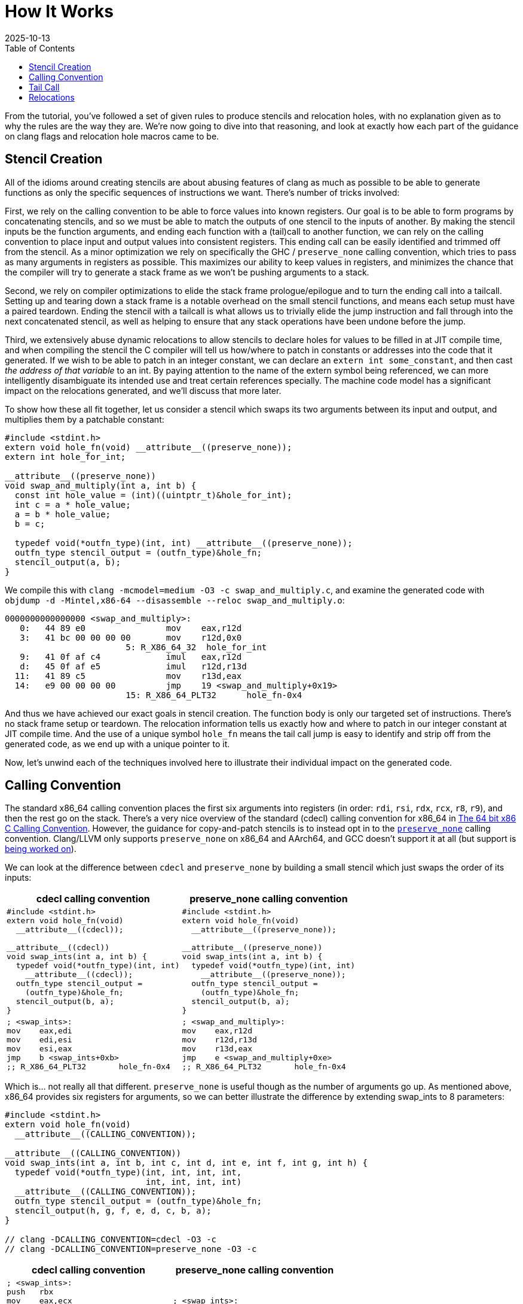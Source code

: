 = How It Works
:revdate: 2025-10-13
:toc: right
:page-hook-preamble: false
:page-order: 2
:page-tag: tutorial
:page-hook: Clang optimizations. Machine code models. Relocations!

From the tutorial, you've followed a set of given rules to produce stencils and relocation holes, with no explanation given as to why the rules are the way they are. We're now going to dive into that reasoning, and look at exactly how each part of the guidance on clang flags and relocation hole macros came to be.

== Stencil Creation

All of the idioms around creating stencils are about abusing features of clang as much as possible to be able to generate functions as only the specific sequences of instructions we want.  There's number of tricks involved:

First, we rely on the calling convention to be able to force values into known registers. Our goal is to be able to form programs by concatenating stencils, and so we must be able to match the outputs of one stencil to the inputs of another. By making the stencil inputs be the function arguments, and ending each function with a (tail)call to another function, we can rely on the calling convention to place input and output values into consistent registers. This ending call can be easily identified and trimmed off from the stencil. As a minor optimization we rely on specifically the GHC / `preserve_none` calling convention, which tries to pass as many arguments in registers as possible.  This maximizes our ability to keep values in registers, and minimizes the chance that the compiler will try to generate a stack frame as we won't be pushing arguments to a stack.

Second, we rely on compiler optimizations to elide the stack frame prologue/epilogue and to turn the ending call into a tailcall. Setting up and tearing down a stack frame is a notable overhead on the small stencil functions, and means each setup must have a paired teardown. Ending the stencil with a tailcall is what allows us to trivially elide the jump instruction and fall through into the next concatenated stencil, as well as helping to ensure that any stack operations have been undone before the jump.

Third, we extensively abuse dynamic relocations to allow stencils to declare holes for values to be filled in at JIT compile time, and when compiling the stencil the C compiler will tell us how/where to patch in constants or addresses into the code that it generated.  If we wish to be able to patch in an integer constant, we can declare an `extern int some_constant`, and then cast _the address of that variable_ to an int. By paying attention to the name of the extern symbol being referenced, we can more intelligently disambiguate its intended use and treat certain references specially. The machine code model has a significant impact on the relocations generated, and we'll discuss that more later.

To show how these all fit together, let us consider a stencil which swaps its two arguments between its input and output, and multiplies them by a patchable constant:

[source,c]
----
#include <stdint.h>
extern void hole_fn(void) __attribute__((preserve_none));
extern int hole_for_int;

__attribute__((preserve_none))
void swap_and_multiply(int a, int b) {
  const int hole_value = (int)((uintptr_t)&hole_for_int);
  int c = a * hole_value;
  a = b * hole_value;
  b = c;

  typedef void(*outfn_type)(int, int) __attribute__((preserve_none));
  outfn_type stencil_output = (outfn_type)&hole_fn;
  stencil_output(a, b);
}
----

We compile this with `clang -mcmodel=medium -O3 -c swap_and_multiply.c`, and examine the generated code with `objdump -d -Mintel,x86-64 --disassemble --reloc swap_and_multiply.o`:

[source,nasm]
----
0000000000000000 <swap_and_multiply>:
   0:	44 89 e0             	mov    eax,r12d
   3:	41 bc 00 00 00 00    	mov    r12d,0x0
			5: R_X86_64_32	hole_for_int
   9:	41 0f af c4          	imul   eax,r12d
   d:	45 0f af e5          	imul   r12d,r13d
  11:	41 89 c5             	mov    r13d,eax
  14:	e9 00 00 00 00       	jmp    19 <swap_and_multiply+0x19>
			15: R_X86_64_PLT32	hole_fn-0x4
----

And thus we have achieved our exact goals in stencil creation. The function body is only our targeted set of instructions.  There's no stack frame setup or teardown.  The relocation information tells us exactly how and where to patch in our integer constant at JIT compile time. And the use of a unique symbol `hole_fn` means the tail call jump is easy to identify and strip off from the generated code, as we end up with a unique pointer to it.

Now, let's unwind each of the techniques involved here to illustrate their individual impact on the generated code.

== Calling Convention

:uri-64bit-cdecl: https://aaronbloomfield.github.io/pdr/book/x86-64bit-ccc-chapter.pdf
:uri-preserve-none: https://clang.llvm.org/docs/AttributeReference.html#preserve-none

The standard x86_64 calling convention places the first six arguments into registers (in order: `rdi`, `rsi`, `rdx`, `rcx`, `r8`, `r9`), and then the rest go on the stack. There's a very nice overview of the standard (cdecl) calling convention for x86_64 in {uri-64bit-cdecl}[The 64 bit x86 C Calling Convention]. However, the guidance for copy-and-patch stencils is to instead opt in to the {uri-preserve-none}[`preserve_none`] calling convention. Clang/LLVM only supports `preserve_none` on x86_64 and AArch64, and GCC doesn't support it at all (but support is https://gcc.gnu.org/bugzilla/show_bug.cgi?id=119628[being worked on]).

We can look at the difference between `cdecl` and `preserve_none` by building a small stencil which just swaps the order of its inputs:

[%header,cols="1,1"]
|===
| cdecl calling convention | preserve_none calling convention
a|
[source,c]
----
#include <stdint.h>
extern void hole_fn(void)
  __attribute__((cdecl));

__attribute__((cdecl))
void swap_ints(int a, int b) {
  typedef void(*outfn_type)(int, int)
    __attribute__((cdecl));
  outfn_type stencil_output =
    (outfn_type)&hole_fn;
  stencil_output(b, a);
}
----
a|
[source,c]
----
#include <stdint.h>
extern void hole_fn(void)
  __attribute__((preserve_none));

__attribute__((preserve_none))
void swap_ints(int a, int b) {
  typedef void(*outfn_type)(int, int)
    __attribute__((preserve_none));
  outfn_type stencil_output =
    (outfn_type)&hole_fn;
  stencil_output(b, a);
}
----
a|
[source,nasm]
----
; <swap_ints>:
mov    eax,edi
mov    edi,esi
mov    esi,eax
jmp    b <swap_ints+0xb>
;; R_X86_64_PLT32	hole_fn-0x4
----
a|
[source,nasm]
----
; <swap_and_multiply>:
mov    eax,r12d
mov    r12d,r13d
mov    r13d,eax
jmp    e <swap_and_multiply+0xe>
;; R_X86_64_PLT32	hole_fn-0x4
----
|===

Which is... not really all that different.  `preserve_none` is useful though as the number of arguments go up.  As mentioned above, x86_64 provides six registers for arguments, so we can better illustrate the difference by extending swap_ints to 8 parameters:

[source,c]
----
#include <stdint.h>
extern void hole_fn(void)
  __attribute__((CALLING_CONVENTION));

__attribute__((CALLING_CONVENTION))
void swap_ints(int a, int b, int c, int d, int e, int f, int g, int h) {
  typedef void(*outfn_type)(int, int, int, int,
                            int, int, int, int)
  __attribute__((CALLING_CONVENTION));
  outfn_type stencil_output = (outfn_type)&hole_fn;
  stencil_output(h, g, f, e, d, c, b, a);
}

// clang -DCALLING_CONVENTION=cdecl -O3 -c
// clang -DCALLING_CONVENTION=preserve_none -O3 -c
----

[%header,cols="1,1"]
|===
| cdecl calling convention | preserve_none calling convention
a|
[source,nasm]
----
; <swap_ints>:
push   rbx
mov    eax,ecx
mov    r10d,edx
mov    r11d,esi
mov    ebx,edi
mov    edi,DWORD PTR [rsp+0x18]
mov    esi,DWORD PTR [rsp+0x10]
mov    edx,r9d
mov    ecx,r8d
mov    r8d,eax
mov    r9d,r10d
push   rbx
push   r11
call   27 <swap_ints+0x27>
;; R_X86_64_PLT32	hole_fn-0x4
add    rsp,0x10
pop    rbx
ret
----
a|
[source,nasm]
----
; <swap_ints>:
mov    eax,r15d
mov    ebx,r14d
mov    r8d,r13d
mov    r9d,r12d
mov    r12d,ecx
mov    r13d,edx
mov    r14d,esi
mov    r15d,edi
mov    edi,eax
mov    esi,ebx
mov    edx,r8d
mov    ecx,r9d
jmp    27 <swap_ints+0x27>
;; R_X86_64_PLT32	hole_fn-0x4
----
|===

So it's helpful for when it matters.  It moves us from being able to only define stencils with 6 inputs and outputs to stencils that have 12 inputs and outputs, after which `preserve_none` also runs out of registers and has to start setting up a stack frame.  However, there's multiple categories of registers.  Floating point values and SSE operations use `xmm` registers, AVX uses `ymm` registers, and AVX-512 uses `zmm` registers.  The calling convention also controls how these operate:

[%header,cols="2,9,9"]
|===
| | floating point | SIMD

|
a|
[source,c]
----
STENCIL_FUNCTION
void float_passthrough(float a) {
  DECLARE_STENCIL_OUTPUT(float);
  return stencil_output(a);
}
----
a|
[source,c]
----
#include <immintrin.h>
STENCIL_FUNCTION
void simd_passthrough(__m512 a) {
  DECLARE_STENCIL_OUTPUT(__m512);
  return stencil_output(a);
}
----

| cdecl
a|
[source,nasm]
----
; <float_passthrough>:
push   r15
push   r14
push   r13
push   r12
push   rbx
call   10e <float_passthrough+0xe>
;; R_X86_64_PLT32
pop    rbx
pop    r12
pop    r13
pop    r14
pop    r15
ret
----
a|
[source,nasm]
----
; <simd_passthrough>:
push   r15
push   r14
push   r13
push   r12
push   rbx
call   12e <simd_passthrough+0xe>
;; R_X86_64_PLT32
pop    rbx
pop    r12
pop    r13
pop    r14
pop    r15
vzeroupper
ret
----

| preserve none
a|
[source,nasm]
----
; <float_passthrough>:
jmp    105 <float_passthrough+0x5>
;; R_X86_64_PLT32
----
a|
[source,nasm]
----
; <simd_passthrough>:
jmp    115 <simd_passthrough+0x5>
;; R_X86_64_PLT32
----
|===

_Any_ number of floating point or simd registers cause a stack frame to get emitted on cdecl, and thus if you're trying to use them in stencils, you'll have to use preserve_none. You'll then be limited to 8 function arguments / registers before it will start passing arguments on the stack.

For SIMD specifically, note that one can use `__attribute__((target("arch")))` to be able to generate code for different SIMD feature sets, and detect which one to select as the code for the stencil at runtime:

[source,c]
----
__attribute__((preserve_none,target("avx")))
void fused_multiply_add_avx(__m512 a, __m512 b, __m512 c) {
  DECLARE_STENCIL_OUTPUT(__m512);
  return stencil_output(a * b + c);
}

__attribute__((preserve_none,target("no-avx")))
void fused_multiply_add_sse2(__m512 a, __m512 b, __m512 c) {
  DECLARE_STENCIL_OUTPUT(__m512);
  return stencil_output(a * b + c);
}
----

[source,nasm]
----
0000000000000100 <fused_multiply_add_avx>:
 100:	62 f2 75 48 a8 c2    	vfmadd213ps zmm0,zmm1,zmm2
 106:	e9 00 00 00 00       	jmp    10b <fused_multiply_add_avx+0xb>
			107: R_X86_64_PLT32	cnp_stencil_output-0x4
 10b:	0f 1f 44 00 00       	nop    DWORD PTR [rax+rax*1+0x0]

0000000000000110 <fused_multiply_add_sse2>:
 110:	0f 59 c4             	mulps  xmm0,xmm4
 113:	0f 58 44 24 08       	addps  xmm0,XMMWORD PTR [rsp+0x8]
 118:	0f 59 cd             	mulps  xmm1,xmm5
 11b:	0f 58 4c 24 18       	addps  xmm1,XMMWORD PTR [rsp+0x18]
 120:	0f 59 d6             	mulps  xmm2,xmm6
 123:	0f 58 54 24 28       	addps  xmm2,XMMWORD PTR [rsp+0x28]
 128:	0f 59 df             	mulps  xmm3,xmm7
 12b:	0f 58 5c 24 38       	addps  xmm3,XMMWORD PTR [rsp+0x38]
 130:	e9 00 00 00 00       	jmp    135 <fused_multiply_add_sse2+0x25>
			131: R_X86_64_PLT32	cnp_stencil_output-0x4
----

== Tail Call

:uri-clang-musttail: https://clang.llvm.org/docs/AttributeReference.html#musttail

As was mentioned, we rely on clang's optimization primary for converting the `stencil_output` call to a tailcall.  It also happens to be necessary for eliding the stack frame prologue and epilogue when it's not necessary.  Going back to our `swap_and_multiply` example:

[source,c]
----
#include <stdint.h>
extern void hole_fn(void) __attribute__((preserve_none));
extern int hole_for_int;

__attribute__((preserve_none))
void swap_and_multiply(int a, int b) {
  const int hole_value = (int)((uintptr_t)&hole_for_int);
  int c = a * hole_value;
  a = b * hole_value;
  b = c;

  typedef void(*outfn_type)(int, int) __attribute__((preserve_none));
  outfn_type stencil_output = (outfn_type)&hole_fn;
  stencil_output(a, b);
}
----

We can look at the resulting code without optimizations (`-O0`) and with optimizations (`-O3`):

[%header,cols="1,1"]
|===
| clang -O0 | clang -O3
a|
[source,nasm]
----
; <swap_and_multiply>:
push   rbp <1>
mov    rbp,rsp
sub    rsp,0x20
mov    DWORD PTR [rbp-0x4],r12d
mov    DWORD PTR [rbp-0x8],r13d
mov    eax,0x0
;; R_X86_64_32	hole_for_int
mov    DWORD PTR [rbp-0xc],eax
mov    eax,DWORD PTR [rbp-0x4]
mov    ecx,DWORD PTR [rbp-0xc]
imul   eax,ecx
mov    DWORD PTR [rbp-0x10],eax
mov    eax,DWORD PTR [rbp-0x8]
mov    ecx,DWORD PTR [rbp-0xc]
imul   eax,ecx
mov    DWORD PTR [rbp-0x4],eax
mov    eax,DWORD PTR [rbp-0x10]
mov    DWORD PTR [rbp-0x8],eax
mov    QWORD PTR [rbp-0x18],0x0
;; R_X86_64_32S	hole_fn
mov    rax,QWORD PTR [rbp-0x18]
mov    r12d,DWORD PTR [rbp-0x4]
mov    r13d,DWORD PTR [rbp-0x8]
call   rax <3>
add    rsp,0x20
pop    rbp <2>
ret
----
a|
[source,nasm]
----
; <swap_and_multiply>:
mov    eax,r12d
mov    r12d,0x0
;; R_X86_64_32	hole_for_int
imul   eax,r12d
imul   r12d,r13d
mov    r13d,eax
jmp    19 <swap_and_multiply+0x19> <3>
;; R_X86_64_PLT32	hole_fn-0x4
----
|===

So, clang is obviously doing great work for us. conum:1[] and conum:2[] are the stack frame setup and teardown in the unoptimized version, and they've been elided in the optimized version.  The call at conum:3[] has been replaced with a tailcall jmp at conum:4[].

I'm not aware of a more specific way to request clang to emit the stack frame when it's not necessary.  `-fomit-frame-pointer -momit-leaf-frame-pointer` causes clang to drop the `push rbp`/`pop rbp`, but the `sub rsp,0x20` and `add rsp,0x20` remain as the unoptimized code relies on the stack for local variables.  Maybe running only mem2reg would then suffice, but the whole point here is to get all of LLVM's optimizations for "free" within a stencil anyway.

Clang does support the {uri-clang-musttail}[musttail] attribute to force tailcall generation. However, it _requires_ that the input and output types match, which doesn't fit our needs for stencil creation.

[source,c]
----
extern void hole_fn(void) __attribute__((preserve_none));

__attribute__((preserve_none))
void add_two_ints(int a, int b) {
  typedef void(*outfn_type)(int) __attribute__((preserve_none));
  outfn_type stencil_output = (outfn_type)&hole_fn;
  // Force the tailcall, via an attribute on the return statement.
  __attribute__((musttail)) return stencil_output(a + b);
}
----

----
$ clang -O3 -c example.c
example.c:12:29: error: cannot perform a tail call to function 'stencil_output' 
because its signature is incompatible with the calling function
   12 |   __attribute__((musttail)) return stencil_output(a + b);
      |                             ^
example.c:11:3: note: target function has different number of parameters
(expected 2 but has 1)
   11 |   outfn_type stencil_output = (outfn_type)&hole_fn;
      |   ^
example.c:12:18: note: tail call required by 'musttail' attribute here
   12 |   __attribute__((musttail)) return stencil_output(a + b);
      |                  ^
----

So, unless that changes in the future, we have to rely on `-O3` magically doing the right thing.

== Relocations

:uri-thegreenplace-code-models: https://eli.thegreenplace.net/2012/01/03/understanding-the-x64-code-models
:uri-maskray-code-models: https://maskray.me/blog/2023-05-14-relocation-overflow-and-code-models
:uri-abi-docs: https://docs.google.com/viewer?url=https://github.com/hjl-tools/x86-psABI/wiki/x86-64-psABI-1.0.pdf
This far, we've examined the "copy" part of copy-and-patch.  It is now time to focus on the "patch" part instead.

A relocation is a bit of information that clang leaves for the dynamic linker when referencing an external symbol, so that when the program is run and the executable and its various libraries are loaded into random addresses in memory, the dynamic linker can patch the executable with the correct addresses of all of the symbols it needs.  In copy-and-patch, we abuse this by referencing an external symbol every time that we want a hole to be inserted into the stencil, and then looking at the relocation information generated after compilation to know what offsets to patch within the generated code to fill the hole at JIT compile time.

We lean heavily on the medium machine code model, which sets the expectation that code can be referenced within +-2GB (32-bit values), and large data needs to be referenced by full 64-bit values. Others have covered the topics of machine code models and relocations before, so please see {uri-thegreenplace-code-models}[Understanding the x64 code models] or {uri-maskray-code-models}[Relocation Overflow and Code Models] for background on this topic.  The {uri-abi-docs}[official AMD64 ABI documentation] is atypically clear and useful as well. Small views both code and data as 32-bit values, large views both as 64-bit values, and so using medium means we're able to generate holes of either 32-bit or 64-bit depending on if we reference code or data.

I've summarized everything to be aware of within the realm of making holes into one program:

[source,c]
----
#include <stdint.h>

extern uint8_t cnp_small_data_array[8];
extern uint8_t cnp_large_data_array[1000000];
extern void cnp_function_near(uint32_t, uint64_t);
extern uint8_t cnp_function_far[1000000];

void stencil_example(void) {
  uint32_t small = (uint32_t)((uintptr_t)&cnp_small_data_array);
  uint64_t large = (uint64_t)((uintptr_t)&cnp_large_data_array);
  typedef void(*fn_ptr_t)(uint32_t, uint64_t);
  fn_ptr_t near_ptr = &cnp_function_near;
  near_ptr(small, large);

  uint64_t largefn = (uint64_t)((uintptr_t)&cnp_function_far);
  asm volatile("" : "+r" (largefn) : : "memory");
  fn_ptr_t far_ptr = (fn_ptr_t)largefn;
  far_ptr(small, largefn);
}
----

The key part, which I cannot emphasize enough, is that we completely and utterly ignore the actual data referred to by the symbol.  We always take the address of the symbol, and cast it to what we need.  Hence, the use of some macros above to make this friendlier.

We compile this with `clang -O3 -mcmodel=medium -c example.c`, though `-mcmodel=medium` is the default anyway, and view the generated code and relocations with `objdump -d -Mintel,x86-64 --disassemble --reloc example.o` as usual:

[source,nasm]
----
0000000000000000 <stencil_example>:
   0:	50                   	push   rax
   1:	48 be 00 00 00 00 00 	movabs rsi,0x0
   8:	00 00 00 
			3: R_X86_64_64	cnp_large_data_array
   b:	bf 00 00 00 00       	mov    edi,0x0
			c: R_X86_64_32	cnp_small_data_array
  10:	e8 00 00 00 00       	call   15 <stencil_example+0x15>
			11: R_X86_64_PLT32	cnp_function_near-0x4
  15:	48 be 00 00 00 00 00 	movabs rsi,0x0
  1c:	00 00 00 
			17: R_X86_64_64	cnp_function_far
  1f:	bf 00 00 00 00       	mov    edi,0x0
			20: R_X86_64_32	cnp_small_data_array
  24:	58                   	pop    rax
  25:	ff e6                	jmp    rsi
----

When referring to a small piece of data, we'll get a 32-bit hole.  You can see this with the relocation for `cnp_small_data_array` being a `R_X86_64_32`.  Referring to a large piece of data instead gets us a 64-bit hole.  `cnp_large_data_array` was assigned `R_X86_64_64`, and clearly there are more 00 bytes to fill in.`-mlarge-data-threshold=threshold` controls the exact line between how large an array must be for it to be considered "large data" and get 64-bit addressing treatment, but it's safe to just declare a needlessly large extern array as the array won't exist anyway.

When calling a function, the function is expected to be within +-2GB according to the code model, so the invocation of `cnp_function_near` becomes a 32-bit hole of `R_X86_64_PLT32`. When patching references between stencils, it will be important to track the exact offsets of the source jmp/call and the destination, as the offset is relative. If you wish to call back into a function that's a part of the JIT compiler runtime, that function won't likely be within +-2GB.  We need to be able to emit a call/jmp to the full 64-bit address.  It turns out that this is incredibly difficult to do:

[source,c]
----
void stencil_example(void) {
  typedef void(*fn_ptr_t)(uint64_t);
  fn_ptr_t direct_assign = (fn_ptr_t)((uintptr_t)&cnp_function_far);
  direct_assign(0);

  uint64_t far_as_int = (uint64_t)((uintptr_t)&cnp_function_far);
  fn_ptr_t indirect_assign = (fn_ptr_t)far_as_int;
  indirect_assign(far_as_int);

  uint64_t far_forgettable = (uint64_t)((uintptr_t)&cnp_function_far);
  // Abuse an empty asm volatile to make clang unable to understand
  // where the value came from.
  asm volatile("" : "+r" (far_forgettable) : : "memory");
  fn_ptr_t forgotten = (fn_ptr_t)far_forgettable;
  forgotten(far_forgettable);
}
----

[source,nasm]
----
0000000000000000 <stencil_example>:
   0:	53                   	push   rbx
   1:	31 ff                	xor    edi,edi
   3:	e8 00 00 00 00       	call   8 <stencil_example+0x8>
			4: R_X86_64_PLT32	cnp_function_far-0x4
   8:	48 bb 00 00 00 00 00 	movabs rbx,0x0
   f:	00 00 00 
			a: R_X86_64_64	cnp_function_far
  12:	48 89 df             	mov    rdi,rbx
  15:	e8 00 00 00 00       	call   1a <stencil_example+0x1a>
			16: R_X86_64_PLT32	cnp_function_far-0x4
  1a:	48 89 df             	mov    rdi,rbx
  1d:	5b                   	pop    rbx
  1e:	ff e7                	jmp    rdi
----

Of which we see that there's two 32-bit relocations (`R_X86_64_PLT32`) and one 64-bit one (`R_X86_64_64`).  There's 32-bit relocations because clang sees that we turned an external symbol into a function pointer.  Code must be within +-2GB according to the code model, so 32 bits is fine.  Clang is also then smart enough to track this through an assignment to a variable, and although it loads the full 64-bit address into a register as the argument, it then emits a 32-bit relocation for the actual call, because it still knows that the address came from a symbol definition.  The only way I found to make clang "forget" the source of function pointer value was to run it through an empty `asm volatile` so that clang thinks no assumptions are valid anymore, and then it finally is willing to just jump to the 64-bit value in the register.